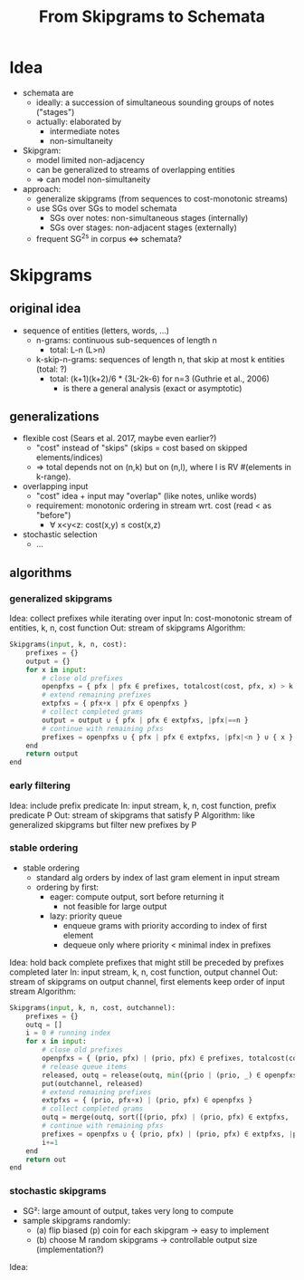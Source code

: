#+title: From Skipgrams to Schemata

* Idea

- schemata are
  - ideally: a succession of simultaneous sounding groups of notes ("stages")
  - actually: elaborated by
    - intermediate notes
    - non-simultaneity

- Skipgram:
  - model limited non-adjacency
  - can be generalized to streams of overlapping entities
  - => can model non-simultaneity

- approach:
  - generalize skipgrams (from sequences to cost-monotonic streams)
  - use SGs over SGs to model schemata
    - SGs over notes: non-simultaneous stages (internally)
    - SGs over stages: non-adjacent stages (externally)
  - frequent SG^2s in corpus <=> schemata?

* Skipgrams

** original idea

- sequence of entities (letters, words, ...)
  - n-grams: continuous sub-sequences of length n
    - total: L-n (L>n)
  - k-skip-n-grams: sequences of length n, that skip at most k entities (total: ?)
    - total: (k+1)(k+2)/6 * (3L-2k-6) for n=3 (Guthrie et al., 2006)
      - is there a general analysis (exact or asymptotic)

** generalizations

- flexible cost (Sears et al. 2017, maybe even earlier?)
  - "cost" instead of "skips" (skips = cost based on skipped elements/indices)
  - => total depends not on (n,k) but on (n,l), where l is RV #(elements in k-range).

- overlapping input
  - "cost" idea + input may "overlap" (like notes, unlike words)
  - requirement: monotonic ordering in stream wrt. cost (read < as "before")
    - ∀ x<y<z: cost(x,y) ≤ cost(x,z)

- stochastic selection
  - ...

** algorithms

*** generalized skipgrams

Idea: collect prefixes while iterating over input
In: cost-monotonic stream of entities, k, n, cost function
Out: stream of skipgrams
Algorithm:
#+begin_src python
    Skipgrams(input, k, n, cost):
        prefixes = {}
        output = {}
        for x in input:
            # close old prefixes
            openpfxs = { pfx | pfx ∈ prefixes, totalcost(cost, pfx, x) > k }
            # extend remaining prefixes
            extpfxs = { pfx+x | pfx ∈ openpfxs }
            # collect completed grams
            output = output ∪ { pfx | pfx ∈ extpfxs, |pfx|==n }
            # continue with remaining pfxs
            prefixes = openpfxs ∪ { pfx | pfx ∈ extpfxs, |pfx|<n } ∪ { x }
        end
        return output
    end
#+end_src

*** early filtering

Idea: include prefix predicate
In: input stream, k, n, cost function, prefix predicate P
Out: stream of skipgrams that satisfy P
Algorithm: like generalized skipgrams but filter new prefixes by P

*** stable ordering

- stable ordering
  - standard alg orders by index of last gram element in input stream
  - ordering by first:
    - eager: compute output, sort before returning it
      - not feasible for large output
    - lazy: priority queue
      - enqueue grams with priority according to index of first element
      - dequeue only where priority < minimal index in prefixes

Idea: hold back complete prefixes that might still be preceded by prefixes completed later
In: input stream, k, n, cost function, output channel
Out: stream of skipgrams on output channel, first elements keep order of input stream
Algorithm:
#+begin_src python
    Skipgrams(input, k, n, cost, outchannel):
        prefixes = {}
        outq = []
        i = 0 # running index
        for x in input:
            # close old prefixes
            openpfxs = { (prio, pfx) | (prio, pfx) ∈ prefixes, totalcost(cost, pfx, x) > k }
            # release queue items
            released, outq = release(outq, min({prio | (prio, _) ∈ openpfxs }))
            put(outchannel, released)
            # extend remaining prefixes
            extpfxs = { (prio, pfx+x) | (prio, pfx) ∈ openpfxs }
            # collect completed grams
            outq = merge(outq, sort([(prio, pfx) | (prio, pfx) ∈ extpfxs, |pfx|==n]))
            # continue with remaining pfxs
            prefixes = openpfxs ∪ { (prio, pfx) | (prio, pfx) ∈ extpfxs, |pfx|<n } ∪ { (i, x) }
            i+=1
        end
        return out
    end
#+end_src

*** stochastic skipgrams

- SG²: large amount of output, takes very long to compute
- sample skipgrams randomly:
  - (a) flip biased (p) coin for each skipgram -> easy to implement
  - (b) choose M random skipgrams -> controllable output size (implementation?)

Idea: 

#  LocalWords:  skipgrams skipgram
